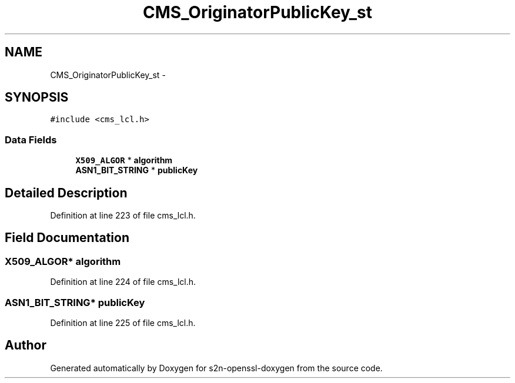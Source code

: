 .TH "CMS_OriginatorPublicKey_st" 3 "Thu Jun 30 2016" "s2n-openssl-doxygen" \" -*- nroff -*-
.ad l
.nh
.SH NAME
CMS_OriginatorPublicKey_st \- 
.SH SYNOPSIS
.br
.PP
.PP
\fC#include <cms_lcl\&.h>\fP
.SS "Data Fields"

.in +1c
.ti -1c
.RI "\fBX509_ALGOR\fP * \fBalgorithm\fP"
.br
.ti -1c
.RI "\fBASN1_BIT_STRING\fP * \fBpublicKey\fP"
.br
.in -1c
.SH "Detailed Description"
.PP 
Definition at line 223 of file cms_lcl\&.h\&.
.SH "Field Documentation"
.PP 
.SS "\fBX509_ALGOR\fP* algorithm"

.PP
Definition at line 224 of file cms_lcl\&.h\&.
.SS "\fBASN1_BIT_STRING\fP* publicKey"

.PP
Definition at line 225 of file cms_lcl\&.h\&.

.SH "Author"
.PP 
Generated automatically by Doxygen for s2n-openssl-doxygen from the source code\&.
